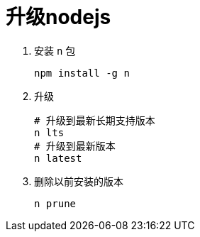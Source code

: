 = 升级nodejs

. 安装 `n` 包
+
[,shell]
----
npm install -g n
----

. 升级
+
[,shell]
----
# 升级到最新长期支持版本
n lts
# 升级到最新版本
n latest
----

. 删除以前安装的版本
+
[,shell]
----
n prune
----
